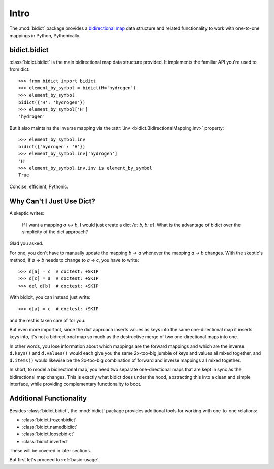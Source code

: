 .. _intro:

Intro
=====

The :mod:`bidict` package provides a
`bidirectional map <https://en.wikipedia.org/wiki/Bidirectional_map>`_
data structure
and related functionality to work with one-to-one mappings in Python,
Pythonically.

bidict.bidict
-------------

:class:`bidict.bidict`
is the main bidirectional map data structure provided.
It implements the familiar API you're used to from dict::

    >>> from bidict import bidict
    >>> element_by_symbol = bidict(H='hydrogen')
    >>> element_by_symbol
    bidict({'H': 'hydrogen'})
    >>> element_by_symbol['H']
    'hydrogen'

But it also maintains the inverse mapping via the
:attr:`.inv <bidict.BidirectionalMapping.inv>` property::

    >>> element_by_symbol.inv
    bidict({'hydrogen': 'H'})
    >>> element_by_symbol.inv['hydrogen']
    'H'
    >>> element_by_symbol.inv.inv is element_by_symbol
    True

Concise, efficient, Pythonic.


Why Can't I Just Use Dict?
--------------------------

A skeptic writes:

    If I want a mapping *a* ↔︎ *b*,
    I would just create a dict *{a: b, b: a}*.
    What is the advantage of bidict
    over the simplicity of the dict approach?

Glad you asked.

For one, you don't have to manually update the mapping *b* → *a*
whenever the mapping *a* → *b* changes.
With the skeptic's method,
if *a* → *b* needs to change to *a* → *c*,
you have to write::

    >>> d[a] = c  # doctest: +SKIP
    >>> d[c] = a  # doctest: +SKIP
    >>> del d[b]  # doctest: +SKIP

With bidicit, you can instead just write::

    >>> d[a] = c  # doctest: +SKIP

and the rest is taken care of for you.

But even more important,
since the dict approach
inserts values as keys into the same one-directional map it inserts keys into,
it's not a bidirectional map so much as
the destructive merge of two one-directional maps into one.

In other words,
you lose information about which mappings are the forward mappings
and which are the inverse.
``d.keys()`` and ``d.values()`` would each give you
the same 2x-too-big jumble of keys and values
all mixed together,
and ``d.items()`` would likewise be
the 2x-too-big combination of forward and inverse mappings
all mixed together.

In short,
to model a bidirectional map,
you need two separate one-directional maps
that are kept in sync as the bidirectional map changes.
This is exactly what bidict does under the hood,
abstracting this into a clean and simple interface,
while providing complementary functionality to boot.

Additional Functionality
------------------------

Besides :class:`bidict.bidict`,
the :mod:`bidict` package provides additional tools
for working with one-to-one relations:

- :class:`bidict.frozenbidict`
- :class:`bidict.namedbidict`
- :class:`bidict.loosebidict`
- :class:`bidict.inverted`

These will be covered in later sections.

But first let's proceed to :ref:`basic-usage`.
